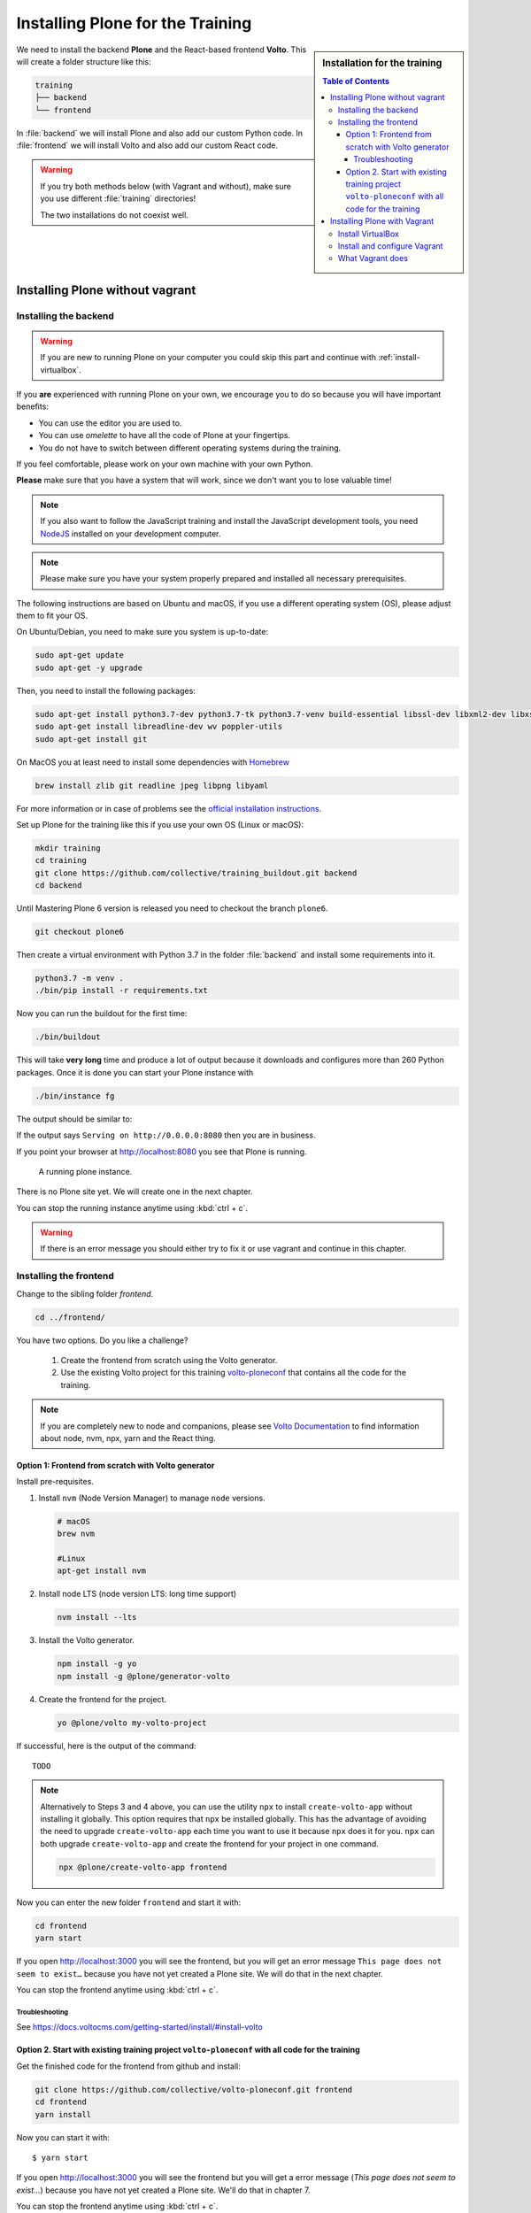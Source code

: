 .. _instructions-label:

.. todo::

    * Skip Vagrant?
    * Update Vagrant instructions for Plone 5 with Volto


Installing Plone for the Training
=================================

.. sidebar:: Installation for the training

    .. contents:: Table of Contents 
        :depth: 4


We need to install the backend **Plone** and the React-based frontend **Volto**.
This will create a folder structure like this:

.. code-block:: text

    training
    ├── backend
    └── frontend

In :file:`backend` we will install Plone and also add our custom Python code.
In :file:`frontend` we will install Volto and also add our custom React code.


.. _instructions-no-vagrant-label:

.. warning::

    If you try both methods below (with Vagrant and without), make sure you use different :file:`training` directories!

    The two installations do not coexist well.


Installing Plone without vagrant
--------------------------------


Installing the backend
++++++++++++++++++++++

.. warning::

    If you are new to running Plone on your computer you could skip this part and continue with :ref:`install-virtualbox`.

If you **are** experienced with running Plone on your own, we encourage you to do so because you will have important benefits:

* You can use the editor you are used to.
* You can use *omelette* to have all the code of Plone at your fingertips.
* You do not have to switch between different operating systems during the training.

If you feel comfortable, please work on your own machine with your own Python.

**Please** make sure that you have a system that will work, since we don't want you to lose valuable time!

.. note::

    If you also want to follow the JavaScript training and install the JavaScript development tools,
    you need `NodeJS <https://nodejs.org/en/download/>`_ installed on your development computer.

.. note::

    Please make sure you have your system properly prepared and installed all necessary prerequisites.

The following instructions are based on Ubuntu and macOS, if you use a different operating system (OS), please adjust them to fit your OS.

On Ubuntu/Debian, you need to make sure you system is up-to-date:

.. code-block:: console

    sudo apt-get update
    sudo apt-get -y upgrade

Then, you need to install the following packages:

.. code-block:: console

    sudo apt-get install python3.7-dev python3.7-tk python3.7-venv build-essential libssl-dev libxml2-dev libxslt1-dev libbz2-dev libjpeg62-dev
    sudo apt-get install libreadline-dev wv poppler-utils
    sudo apt-get install git

On MacOS you at least need to install some dependencies with `Homebrew <https://brew.sh/>`_

.. code-block:: console

    brew install zlib git readline jpeg libpng libyaml

For more information or in case of problems see the `official installation instructions <https://docs.plone.org/manage/installing/installation.html>`_.

Set up Plone for the training like this if you use your own OS (Linux or macOS):

.. code-block:: console

    mkdir training
    cd training
    git clone https://github.com/collective/training_buildout.git backend
    cd backend

Until Mastering Plone 6 version is released you need to checkout the branch ``plone6``.

.. code-block:: console

    git checkout plone6

Then create a virtual environment with Python 3.7 in the folder :file:`backend` and install some requirements into it.

.. code-block:: console

    python3.7 -m venv .
    ./bin/pip install -r requirements.txt

Now you can run the buildout for the first time:

.. code-block:: console

    ./bin/buildout

This will take **very long** time and produce a lot of output because it downloads and configures more than 260 Python packages. Once it is done you can start your Plone instance with

.. code-block:: console

    ./bin/instance fg

The output should be similar to:

.. code-block:: console
    :emphasize-lines: 40

    pbauer@bullet:/workspace/training/backend$  ./bin/instance fg
    2019-09-05 20:11:03,708 WARNING [Init:89][MainThread] Class Products.CMFFormController.ControllerPythonScript.ControllerPythonScript has a security declaration for nonexistent method 'ZPythonScriptHTML_changePrefs'
    2019-09-05 20:11:03,715 WARNING [Init:89][MainThread] Class Products.CMFFormController.ControllerValidator.ControllerValidator has a security declaration for nonexistent method 'ZPythonScriptHTML_changePrefs'
    2019-09-05 20:11:03,776 WARNING [Products.PDBDebugMode:31][MainThread]

    ******************************************************************************

    Debug-Mode enabled!

    This will result in a pdb when a exception happens.
    Turn off debug mode or remove Products.PDBDebugMode to disable.

    See https://pypi.python.org/pypi/Products.PDBDebugMode

    ******************************************************************************

    2019-09-05 20:11:04,858 INFO    [chameleon.config:38][MainThread] directory cache: /Users/pbauer/workspace/training/backend/var/cache.
    2019-09-05 20:11:07,151 WARNING [plone.behavior:172][MainThread] Specifying 'for' in behavior 'Tiles' if no 'factory' is given has no effect and is superfluous.
    2019-09-05 20:11:08,353 WARNING [PrintingMailHost:30][MainThread] Hold on to your hats folks, I'm a-patchin'
    2019-09-05 20:11:08,353 WARNING [PrintingMailHost:124][MainThread]

    ******************************************************************************

    Monkey patching MailHosts to print e-mails to the terminal.

    This is instead of sending them.

    NO MAIL WILL BE SENT FROM ZOPE AT ALL!

    Turn off debug mode or remove Products.PrintingMailHost from the eggs
    or remove ENABLE_PRINTING_MAILHOST from the environment variables to
    return to normal e-mail sending.

    See https://pypi.python.org/pypi/Products.PrintingMailHost

    ******************************************************************************

    2019-09-05 20:11:08,390 INFO    [Zope:45][MainThread] Ready to handle requests
    Starting server in PID 30620.
    Serving on http://0.0.0.0:8080


If the output says ``Serving on http://0.0.0.0:8080`` then you are in business.

If you point your browser at http://localhost:8080 you see that Plone is running.

.. figure:: _static/instructions_plone_running.png
	:scale: 50 %
	:alt: Plone is running.

	A running plone instance.

There is no Plone site yet.
We will create one in the next chapter.

You can stop the running instance anytime using :kbd:`ctrl + c`.

.. warning::

    If there is an error message you should either try to fix it or use vagrant and continue in this chapter.

.. _instructions-install_frontend-label:

Installing the frontend
+++++++++++++++++++++++

Change to the sibling folder `frontend`.

.. code-block:: console

    cd ../frontend/

You have two options. Do you like a challenge?

    1. Create the frontend from scratch using the Volto generator.
    2. Use the existing Volto project for this training `volto-ploneconf <https://github.com/collective/volto-ploneconf.git>`_ that contains all the code for the training.

.. note::

    If you are completely new to node and companions, please see `Volto Documentation <https://docs.voltocms.com/getting-started/install/>`_ to find information about node, nvm, npx, yarn and the React thing.


Option 1: Frontend from scratch with Volto generator
^^^^^^^^^^^^^^^^^^^^^^^^^^^^^^^^^^^^^^^^^^^^^^^^^^^^^^^^^^^^^

Install pre-requisites.

#.  Install ``nvm`` (Node Version Manager) to manage ``node`` versions.

    .. code-block:: bash

        # macOS
        brew nvm

        #Linux
        apt-get install nvm

#.  Install node LTS (node version LTS: long time support)

    .. code-block:: bash

        nvm install --lts

#.  Install the Volto generator.

    .. code-block:: bash

        npm install -g yo
        npm install -g @plone/generator-volto

#.  Create the frontend for the project.

    .. code-block:: bash

        yo @plone/volto my-volto-project

If successful, here is the output of the command::

    TODO


.. note::

    Alternatively to Steps 3 and 4 above, you can use the utility ``npx`` to install ``create-volto-app`` without installing it globally.
    This option requires that ``npx`` be installed globally.
    This has the advantage of avoiding the need to upgrade ``create-volto-app`` each time you want to use it because ``npx`` does it for you.
    ``npx`` can both upgrade ``create-volto-app`` and create the frontend for your project in one command.

    .. code-block:: console

        npx @plone/create-volto-app frontend

Now you can enter the new folder ``frontend`` and start it with:

.. code-block:: bash

    cd frontend
    yarn start

If you open http://localhost:3000 you will see the frontend, but you will get an error message ``This page does not seem to exist…`` because you have not yet created a Plone site.
We will do that in the next chapter.

You can stop the frontend anytime using :kbd:`ctrl + c`.

.. _volto-install-troubleshooting:

Troubleshooting
'''''''''''''''

See https://docs.voltocms.com/getting-started/install/#install-volto


Option 2. Start with existing training project ``volto-ploneconf`` with all code for the training
^^^^^^^^^^^^^^^^^^^^^^^^^^^^^^^^^^^^^^^^^^^^^^^^^^^^^^^^^^^^^^^^^^^^^^^^^^^^^^^^^^^^^^^^^^^^^^

Get the finished code for the frontend from github and install:

.. code-block:: console

    git clone https://github.com/collective/volto-ploneconf.git frontend
    cd frontend
    yarn install

Now you can start it with::

    $ yarn start

If you open http://localhost:3000 you will see the frontend but you will get a error message (`This page does not seem to exist…`) because you have not yet created a Plone site. We'll do that in chapter 7.

You can stop the frontend anytime using :kbd:`ctrl + c`.



.. _instructions-vagrant-label:

Installing Plone with Vagrant
-----------------------------

We use a virtual machine (Ubuntu 18.04) to run Plone during the training.

We rely on `Vagrant <https://www.vagrantup.com>`_ and `VirtualBox <https://www.virtualbox.org>`_ to give the same development environment to everyone.

`Vagrant <https://www.vagrantup.com>`_ is a tool for building complete development environments.

We use it together with Oracle’s `VirtualBox <https://www.virtualbox.org>`_ to create and manage a virtual environment.

.. _install-virtualbox:

Install VirtualBox
++++++++++++++++++

Vagrant uses Oracle’s VirtualBox to create virtual environments.

Here is a link directly to the download page: https://www.virtualbox.org/wiki/Downloads.

We use VirtualBox 6.0.x


.. _instructions-configure-vagrant-label:

Install and configure Vagrant
+++++++++++++++++++++++++++++

Get the latest version from https://www.vagrantup.com/downloads.html for your operating system and install it.

Now your system has a command :command:`vagrant` that you can run in the terminal.

First, create a directory in which you want to do the training.

.. warning::

    If you already have a :file:`training` directory because you followed the **Installing Plone without vagrant** instructions above,
    you should either delete it, rename it, or use a different name below.

.. code-block:: console

    mkdir training
    cd training

Setup Vagrant to automatically install the current guest additions.
You can choose to skip this step if you encounter any problems with it.

.. code-block:: console

    vagrant plugin install vagrant-vbguest

Now download :download:`plone_training_config.zip <../_static/plone_training_config.zip>` and copy its contents into your training directory.

.. code-block:: console

    wget https://github.com/plone/training/raw/master/_static/plone_training_config.zip
    unzip plone_training_config.zip

The training directory should now hold the file :file:`Vagrantfile` and the directory :file:`manifests` which again contains several files.

Now start setting up the virtual machine (VM) that is configured in :file:`Vagrantfile`:

.. code-block:: console

    vagrant up

This takes a **veeeeery loooong time** (between 10 minutes and 1h depending on your Internet connection and system speed) since it does all the following steps:

* downloads a virtual machine (Official Ubuntu Server 18.04 LTS, also called "Bionic Beaver")
* sets up the VM
* updates the VM
* installs various system-packages needed for Plone development
* clones the training buildout into /vagrant/buildout
* builds Plone annd installs all dependencies

.. note::

    Sometimes this stops with the message:

    .. code-block:: console

        Skipping because of failed dependencies

If this happens or you have the feeling that something has gone wrong and the installation has not finished correctly for some reason
you need to run the following command to repeat the process.

This will only repeat steps that have not finished correctly.

.. code-block:: console

   vagrant provision

You can do this multiple times to fix problems, e.g. if your network connection was down and steps could not finish because of this.

.. note::

    If while bringing vagrant up you get an error similar to:

    .. code-block:: console

        ssh_exchange_identification: read: Connection reset by peer

The configuration may have stalled out because your computer's BIOS requires virtualization to be enabled.
Check with your computer's manufacturer on how to properly enable virtualization.

See: https://teamtreehouse.com/community/vagrant-ssh-sshexchangeidentification-read-connection-reset-by-peer

Once Vagrant finishes the provisioning process, you can login to the now running virtual machine.

.. code-block:: console

    vagrant ssh

.. note::

    If you use Windows you'll have to login with `putty <https://www.chiark.greenend.org.uk/~sgtatham/putty/latest.html>`_.
    Connect to vagrant@127.0.01 at port 2222. User **and** password are ``vagrant``.

You are now logged in as the user vagrant in :file:`/home/vagrant`.

We'll do all steps of the training as this user.

Instead we use our own Plone instance during the training.
It is in :file:`/vagrant/buildout/`. Start it in foreground with :command:`./bin/instance fg`.

.. code-block:: console

    vagrant@training:~$ cd /vagrant/buildout/
    vagrant@training:/vagrant/buildout$ ./bin/instance fg
    2019-03-07 10:38:17,666 WARNI [Init:88][MainThread] Class Products.CMFFormController.ControllerPythonScript.ControllerPythonScript has a security declaration for nonexistent method 'ZPythonScriptHTML_changePrefs'
    2019-03-07 10:38:17,670 WARNI [Init:88][MainThread] Class Products.CMFFormController.ControllerValidator.ControllerValidator has a security declaration for nonexistent method 'ZPythonScriptHTML_changePrefs'
    2019-03-07 10:38:21,160 WARNI [plone.behavior:172][MainThread] Specifying 'for' in behavior 'Tiles' if no 'factory' is given has no effect and is superfluous.
    2019-03-07 10:38:22,473 WARNI [PrintingMailHost:30][MainThread] Hold on to your hats folks, I'm a-patchin'
    2019-03-07 10:38:22,474 WARNI [PrintingMailHost:124][MainThread]

    ******************************************************************************

    Monkey patching MailHosts to print e-mails to the terminal.

    This is instead of sending them.

    NO MAIL WILL BE SENT FROM ZOPE AT ALL!

    Turn off debug mode or remove Products.PrintingMailHost from the eggs
    or remove ENABLE_PRINTING_MAILHOST from the environment variables to
    return to normal e-mail sending.

    See https://pypi.python.org/pypi/Products.PrintingMailHost

    ******************************************************************************

    2019-03-07 10:38:22,510 INFO  [Zope:44][MainThread] Ready to handle requests
    Starting server in PID 25230.
    Serving on http://0.0.0.0:8080

.. note::

    In rare cases when you are using macOS with an UTF-8 character set starting Plone might fail with the following error:

    .. code-block:: text

       ValueError: unknown locale: UTF-8

In that case you have to put the localized keyboard and language settings in the .bash_profile
of the vagrant user to your locale (like ``en_US.UTF-8`` or ``de_DE.UTF-8``)

.. code-block:: bash

    export LC_ALL=en_US.UTF-8
    export LANG=en_US.UTF-8

Now the Zope instance we're using is running.
You can stop the running instance anytime using :kbd:`ctrl + c`.

If it doesn't, don't worry, your shell isn't blocked.

Type :kbd:`reset` (even if you can't see the prompt) and press RETURN, and it should become visible again.

If you point your local browser at http://localhost:8080 you see that Plone is running in Vagrant.

This works because VirtualBox forwards the port 8080 from the guest system (the vagrant Ubuntu) to the host system (your normal operating system).

There is no Plone site yet - we will create one in chapter 6.

The Buildout for this Plone is in a shared folder.
This means we run it in the vagrant box from :file:`/vagrant/buildout` but we can also access it in our own operating system and use our favorite editor.

You will find the directory :file:`buildout` in the directory :file:`training` that you created in the beginning
next to :file:`Vagrantfile` and :file:`manifests`.

.. note::

    The database and the python packages are not accessible in your own system since large files cannot make use of symlinks in shared folders.
    The database lies in ``/home/vagrant/var``, the python packages are in ``/home/vagrant/packages``.

If you have any problems or questions please mail us at team@starzel.de or create a ticket at https://github.com/plone/training/issues.


.. _instructions-vagrant-does-label:

What Vagrant does
+++++++++++++++++

Installation is done automatically by vagrant and puppet.
If you want to know which steps are actually done please see the chapter :doc:`what_vagrant_does`.

.. _instructions-vagrant-care-handling-label:

.. note::

    **Vagrant Care and Handling**

    Keep in mind the following recommendations for using your Vagrant VirtualBoxes:

    * Use the :command:`vagrant suspend` or :command:`vagrant halt` commands to put the VirtualBox to "sleep" or to "power it off" before attempting to start another Plone instance anywhere else on your machine, if it uses the same port.  That's because vagrant "reserves" port 8080, and even if you stopped Plone in vagrant, that port is still in use by the guest OS.
    * If you are done with a vagrant box, and want to delete it, always remember to run :command:`vagrant destroy` on it before actually deleting the directory containing it.  Otherwise you'll leave its "ghost" in the list of boxes managed by vagrant and possibly taking up disk space on your machine.
    * See :command:`vagrant help` for all available commands, including :command:`suspend`, :command:`halt`, :command:`destroy`, :command:`up`, :command:`ssh` and :command:`resume`.
